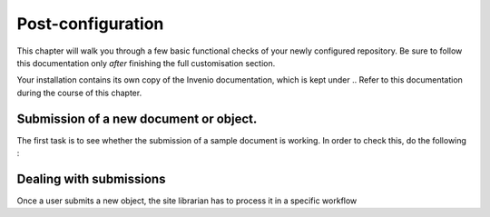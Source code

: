 ==================
Post-configuration
==================

.. sidebar:: Version Available 1.0
    :subtitle: Basic checks to see if your configuration and customisation is working.
    
This chapter will walk you through a few basic functional checks of your newly configured repository. Be sure to follow this documentation only *after* finishing the full customisation section. 

.. TODO - add the standard link for local administration documentation

Your installation contains its own copy of the Invenio documentation, which is kept under .. Refer to this documentation during the course of this chapter. 



Submission of a new document or object.
---------------------------------------

.. // TODO 

The first task is to see whether the submission of a sample document is working. In order to check this, do the following : 

.. TODO //

Dealing with submissions
-------------------------

.. // TODO 

Once a user submits a new object, the site librarian has to process it in a specific workflow 

.. TODO //
